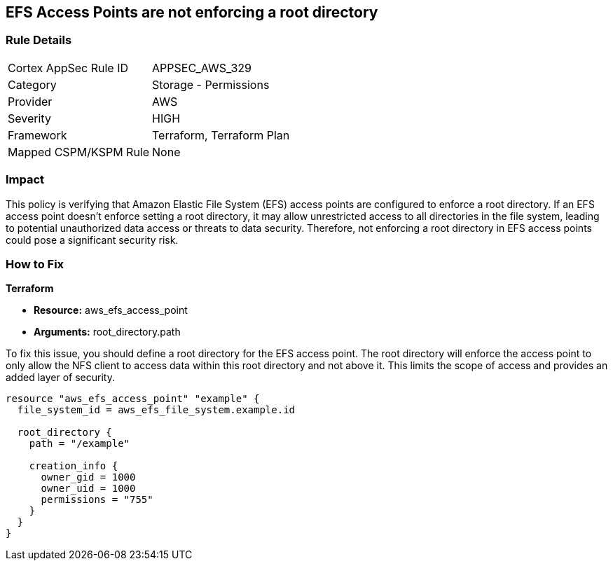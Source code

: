 
== EFS Access Points are not enforcing a root directory

=== Rule Details

[cols="1,2"]
|===
|Cortex AppSec Rule ID |APPSEC_AWS_329
|Category |Storage - Permissions
|Provider |AWS
|Severity |HIGH
|Framework |Terraform, Terraform Plan
|Mapped CSPM/KSPM Rule |None
|===


=== Impact
This policy is verifying that Amazon Elastic File System (EFS) access points are configured to enforce a root directory. If an EFS access point doesn't enforce setting a root directory, it may allow unrestricted access to all directories in the file system, leading to potential unauthorized data access or threats to data security. Therefore, not enforcing a root directory in EFS access points could pose a significant security risk.

=== How to Fix

*Terraform*

* *Resource:* aws_efs_access_point
* *Arguments:* root_directory.path

To fix this issue, you should define a root directory for the EFS access point. The root directory will enforce the access point to only allow the NFS client to access data within this root directory and not above it. This limits the scope of access and provides an added layer of security.

[source,go]
----
resource "aws_efs_access_point" "example" {
  file_system_id = aws_efs_file_system.example.id

  root_directory {
    path = "/example"
    
    creation_info {
      owner_gid = 1000
      owner_uid = 1000
      permissions = "755"
    }
  }
}
----

